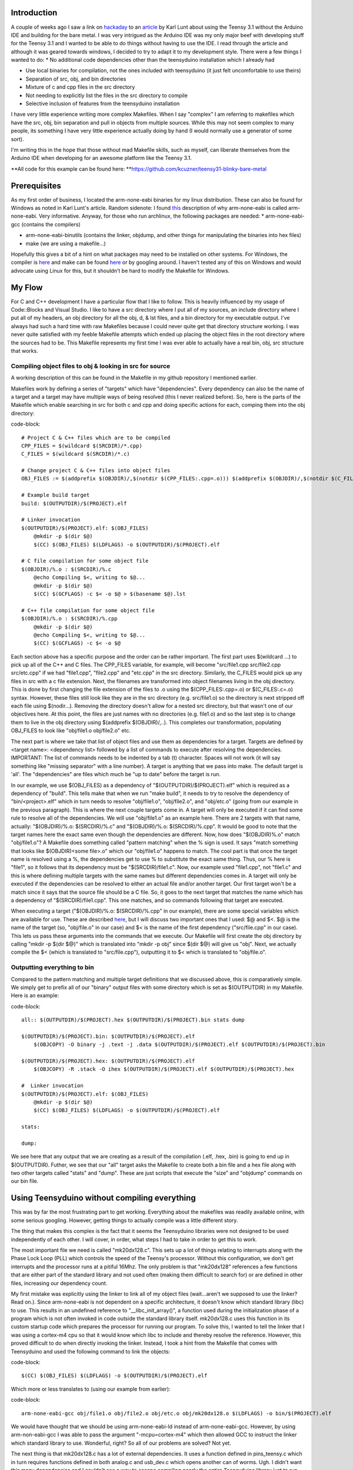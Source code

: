 
Introduction
============

A couple of weeks ago I saw a link on `hackaday <http://hackaday.com>`_ to an `article <http://www.seanet.com/~karllunt/bareteensy31.html>`_ by Karl Lunt about using the Teensy 3.1 without the Arduino IDE and building for the bare metal. I was very intrigued as the Arduino IDE was my only major beef with developing stuff for the Teensy 3.1 and I wanted to be able to do things without having to use the IDE. I read through the article and although it was geared towards windows, I decided to try to adapt it to my development style. There were a few things I wanted to do\:
* No additional code dependencies other than the teensyduino installation which I already had


* Use local binaries for compilation, not the ones included with teensyduino (it just felt uncomfortable to use theirs)


* Separation of src, obj, and bin directories


* Mixture of c and cpp files in the src directory


* Not needing to explicitly list the files in the src directory to compile


* Selective inclusion of features from the teensyduino installation



I have very little experience writing more complex Makefiles. When I say "complex" I am referring to makefiles which have the src, obj, bin separation and pull in objects from multiple sources. While this may not seem complex to many people, its something I have very little experience actually doing by hand (I would normally use a generator of some sort).

I'm writing this in the hope that those without mad Makefile skills, such as myself, can liberate themselves from the Arduino IDE when developing for an awesome platform like the Teensy 3.1.

**All code for this example can be found here\: **`https\://github.com/kcuzner/teensy31-blinky-bare-metal <https://github.com/kcuzner/teensy31-blinky-bare-metal>`_

Prerequisites
=============

As my first order of business, I located the arm-none-eabi binaries for my linux distribution. These can also be found for Windows as noted in Karl Lunt's article. Random sidenote\: I found `this <http://kunen.org/uC/gnu_tool.html>`_ description of why arm-none-eabi is called arm-none-eabi. Very informative. Anyway, for those who run archlinux, the following packages are needed\:
* arm-none-eabi-gcc (contains the compilers)


* arm-none-eabi-binutils (contains the linker, objdump, and other things for manipulating the binaries into hex files)


* make (we are using a makefile...)



Hopefully this gives a bit of a hint on what packages may need to be installed on other systems. For Windows, the compiler is `here <https://launchpad.net/gcc-arm-embedded/+download>`_ and make can be found `here <http://gnuwin32.sourceforge.net/packages/make.htm>`_ or by googling around. I haven't tested any of this on Windows and would advocate using Linux for this, but it shouldn't be hard to modify the Makefile for Windows.

My Flow
=======

For C and C++ development I have a particular flow that I like to follow. This is heavily influenced by my usage of Code\:\:Blocks and Visual Studio. I like to have a src directory where I put all of my sources, an include directory where I put all of my headers, an obj directory for all the obj, d, & lst files, and a bin directory for my executable output. I've always had such a hard time with raw Makefiles because I could never quite get that directory structure working. I was never quite satisfied with my feeble Makefile attempts which ended up placing the object files in the root directory where the sources had to be. This Makefile represents my first time I was ever able to actually have a real bin, obj, src structure that works.

Compiling object files to obj & looking in src for source
---------------------------------------------------------

A working description of this can be found in the Makefile in my github repository I mentioned earlier.

Makefiles work by defining a series of "targets" which have "dependencies". Every dependency can also be the name of a target and a target may have multiple ways of being resolved (this I never realized before). So, here is the parts of the Makefile which enable searching in src for both c and cpp and doing specific actions for each, comping them into the obj directory\:

code-block::

    # Project C & C++ files which are to be compiled
    CPP_FILES = $(wildcard $(SRCDIR)/*.cpp)
    C_FILES = $(wildcard $(SRCDIR)/*.c)

    # Change project C & C++ files into object files
    OBJ_FILES := $(addprefix $(OBJDIR)/,$(notdir $(CPP_FILES:.cpp=.o))) $(addprefix $(OBJDIR)/,$(notdir $(C_FILES:.c=.o)))

    # Example build target
    build: $(OUTPUTDIR)/$(PROJECT).elf

    # Linker invocation
    $(OUTPUTDIR)/$(PROJECT).elf: $(OBJ_FILES)
        @mkdir -p $(dir $@)
        $(CC) $(OBJ_FILES) $(LDFLAGS) -o $(OUTPUTDIR)/$(PROJECT).elf

    # C file compilation for some object file
    $(OBJDIR)/%.o : $(SRCDIR)/%.c
        @echo Compiling $<, writing to $@...
        @mkdir -p $(dir $@)
        $(CC) $(GCFLAGS) -c $< -o $@ > $(basename $@).lst

    # C++ file compilation for some object file
    $(OBJDIR)/%.o : $(SRCDIR)/%.cpp
        @mkdir -p $(dir $@)
        @echo Compiling $<, writing to $@...
        $(CC) $(GCFLAGS) -c $< -o $@

Each section above has a specific purpose and the order can be rather important. The first part uses $(wildcard ...) to pick up all of the C++ and C files. The CPP_FILES variable, for example, will become "src/file1.cpp src/file2.cpp src/etc.cpp" if we had "file1.cpp", "file2.cpp" and "etc.cpp" in the src directory. Similarly, the C_FILES would pick up any files in src with a c file extension. Next, the filenames are transformed into object filenames living in the obj directory. This is done by first changing the file extension of the files to .o using the $(CPP_FILES\:.cpp=.o) or $(C_FILES\:.c=.o) syntax. However, these files still look like they are in the src directory (e.g. src/file1.o) so the directory is next stripped off each file using $(nodir...). Removing the directory doesn't allow for a nested src directory, but that wasn't one of our objectives here. At this point, the files are just names with no directories (e.g. file1.o) and so the last step is to change them to live in the obj directory using $(addprefix $(OBJDIR)/,..). This completes our transformation, populating OBJ_FILES to look like "obj/file1.o obj/file2.o" etc.

The next part is where we take that list of object files and use them as dependencies for a target. Targets are defined by <target name>\: <dependency list> followed by a list of commands to execute after resolving the dependencies. IMPORTANT\: The list of commands needs to be indented by a tab (t) character. Spaces will not work (it will say something like "missing separator" with a line number). A target is anything that we pass into make. The default target is 'all'. The "dependencies" are files which much be "up to date" before the target is run.

In our example, we use $(OBJ_FILES) as a dependency of "$(OUTPUTDIR)/$(PROJECT).elf" which is required as a dependency of "build". This tells make that when we run "make build", it needs to try to resolve the dependency of "bin/<project>.elf" which in turn needs to resolve "obj/file1.o", "obj/file2.o", and "obj/etc.o" (going from our example in the previous paragraph). This is where the next couple targets come in. A target will only be executed if it can find some rule to resolve all of the dependencies. We will use "obj/file1.o" as an example here. There are 2 targets with that name, actually\: "$(OBJDIR)/%.o\: $(SRCDIR)/%.c" and "$(OBJDIR)/%.o\: $(SRCDIR)/%.cpp". It would be good to note that the target names here the exact same even though the dependencies are different. Now, how does "$(OBJDIR)%.o" match "obj/file1.o"? A Makefile does something called "pattern matching" when the % sign is used. It says "match something that looks like $(OBJDIR)<some file>.o" which our "obj/file1.o" happens to match. The cool part is that once the target name is resolved using a %, the dependencies get to use % to substitute the exact same thing. Thus, our % here is "file1", so it follows that its dependency must be "$(SRCDIR)/file1.c". Now, our example used "file1.cpp", not "file1.c" and this is where defining multiple targets with the same names but different dependencies comes in. A target will only be executed if the dependencies can be resolved to either an actual file and/or another target. Our first target won't be a match since it says that the source file should be a C file. So, it goes to the next target that matches the name which has a dependency of "$(SRCDIR)/file1.cpp". This one matches, and so commands following that target are executed.

When executing a target ("$(OBJDIR)/%.o\: $(SRCDIR)/%.cpp" in our example), there are some special variables which are available for use. These are described `here <https://www.gnu.org/software/make/manual/html_node/Automatic-Variables.html>`_, but I will discuss two important ones that I used\: $@ and $<. $@ is the name of the target (so, "obj/file.o" in our case) and $< is the name of the first dependency ("src/file.cpp" in our case). This lets us pass these arguments into the commands that we execute. Our Makefile will first create the obj directory by calling "mkdir -p $(dir $@)" which is translated into "mkdir -p obj" since $(dir $@) will give us "obj". Next, we actually compile the $< (which is translated to "src/file.cpp"), outputting it to $< which is translated to "obj/file.o".

Outputting everything to bin
----------------------------

Compared to the pattern matching and multiple target definitions that we discussed above, this is comparatively simple. We simply get to prefix all of our "binary" output files with some directory which is set as $(OUTPUTDIR) in my Makefile. Here is an example\:

code-block::

    all:: $(OUTPUTDIR)/$(PROJECT).hex $(OUTPUTDIR)/$(PROJECT).bin stats dump

    $(OUTPUTDIR)/$(PROJECT).bin: $(OUTPUTDIR)/$(PROJECT).elf
        $(OBJCOPY) -O binary -j .text -j .data $(OUTPUTDIR)/$(PROJECT).elf $(OUTPUTDIR)/$(PROJECT).bin

    $(OUTPUTDIR)/$(PROJECT).hex: $(OUTPUTDIR)/$(PROJECT).elf
        $(OBJCOPY) -R .stack -O ihex $(OUTPUTDIR)/$(PROJECT).elf $(OUTPUTDIR)/$(PROJECT).hex

    #  Linker invocation
    $(OUTPUTDIR)/$(PROJECT).elf: $(OBJ_FILES)
        @mkdir -p $(dir $@)
        $(CC) $(OBJ_FILES) $(LDFLAGS) -o $(OUTPUTDIR)/$(PROJECT).elf

    stats:

    dump:

We see here that any output that we are creating as a result of the compilation (.elf, .hex, .bin) is going to end up in $(OUTPUTDIR). Futher, we see that our "all" target asks the Makefile to create both a bin file and a hex file along with two other targets called "stats" and "dump". These are just scripts that execute the "size" and "objdump" commands on our bin file.

Using Teensyduino without compiling everything
==============================================

This was by far the most frustrating part to get working. Everything about the makefiles was readily available online, with some serious googling. However, getting things to actually compile was a little different story.

The thing that makes this complex is the fact that it seems the Teensyduino libraries were not designed to be used independently of each other. I will cover, in order, what steps I had to take in order to get this to work.

The most important file we need is called "mk20dx128.c". This sets up a lot of things relating to interrupts along with the Phase Lock Loop (PLL) which controls the speed of the Teensy's processor. Without this configuration, we don't get interrupts and the processor runs at a pitiful 16Mhz. The only problem is that "mk20dx128" references a few functions that are either part of the standard library and not used often (making them difficult to search for) or are defined in other files, increasing our dependency count.

My first mistake was explicitly using the linker to link all of my object files (wait...aren't we supposed to use the linker? Read on.). Since arm-none-eabi is not dependent on a specific architecture, it doesn't know which standard library (libc) to use. This results in an undefined reference to "__libc_init_array()", a function used during the initialization phase of a program which is not often invoked in code outside the standard library itself. mk20dx128.c uses this function in its custom startup code which prepares the processor for running our program. To solve this, I wanted to tell the linker that I was using a cortex-m4 cpu so that it would know which libc to include and thereby resolve the reference. However, this proved difficult to do when directly invoking the linker. Instead, I took a hint from the Makefile that comes with Teensyduino and used the following command to link the objects\:

code-block::

    $(CC) $(OBJ_FILES) $(LDFLAGS) -o $(OUTPUTDIR)/$(PROJECT).elf

Which more or less translates to (using our example from earlier)\:

code-block::

    arm-none-eabi-gcc obj/file1.o obj/file2.o obj/etc.o obj/mk20dx128.o $(LDFLAGS) -o bin/$(PROJECT).elf

We would have thought that we should be using arm-none-eabi-ld instead of arm-none-eabi-gcc. However, by using arm-non-eabi-gcc I was able to pass the argument "-mcpu=cortex-m4" which then allowed GCC to instruct the linker which standard library to use. Wonderful, right? So all of our problems are solved? Not yet.

The next thing is that mk20dx128.c has a lot of external dependencies. It uses a function defined in pins_teensy.c which in turn requires functions defined in both analog.c and usb_dev.c which opens another can of worms. Ugh. I didn't want this many dependencies and I couldn't see a way to escape compiling nearly the entire Teensyduino library just to run my simple blinking program. Then, it dawned on me\: I could use the same technique that mk20dx128.c uses to define its ISRs to "define" the functions that pins_teensy.c was calling that I didn't really want. So, I made a file called "shim.c" which contained the following\:

code-block::

    void unused_void(void) { }

    void usb_init(void) __attribute__ ((weak, alias("unused_void")));

I decided that I would include "yield.c" and "analog.c" since those weren't too big. This left just the usb stuff. The only function that was actually called from pins_teensy.c was "usb_init". What the above statement says to the compiler is "I am defining usb_init(void) here (which points to unused_void(void)) unless you find another definition of usb_init(void) somewhere". The "weak" attribute makes this "strong" symbol of usb_init a "weak" symbol reference to which is basically the same as just making a declaration (in contrast to the definition a function, which is usually a strong reference). Sidenote\: A program can have any number of weak symbol references to a specific function/variable (declarations), but only one strong symbol reference (definition) of that function/variable. The "alias" attribute allows us to say "when I say usb_init I really mean unused_void". The end result of this is that if nobody defines usb_init(void) anywhere, as would be situation if I were to decide not to include usb_dev.c, any calls to usb_init(void) will actually call unused_void(void). However, if somebody did define usb_init(void), my definition of usb_init would be ignored in favor of using their definition. This lets me include usb support in the future if I wanted to. Isn't that cool? That fixed all of my reference issues and let me actually build the project.

Conclusion
==========

Armed with my new Makefile and a better understanding of how the Teensy 3.1 works from a software perspective, I managed to compile and upload my "blinky" program which just blinks the onboard LED (pin 13) on and off every 1/4 second. The overall program size was 3% of the total space, which is much more reasonable compared to the 10-20% it was taking when compiled using the Arduino IDE.

Again, all files from this escapade can be found here\: `https\://github.com/kcuzner/teensy31-blinky-bare-metal <https://github.com/kcuzner/teensy31-blinky-bare-metal>`_

.. rstblog-settings::
   :title: Teensy 3.1 Bare-Metal
   :date: 2014/04/28
   :url: /2014/04/28/teensy-3-1-bare-metal